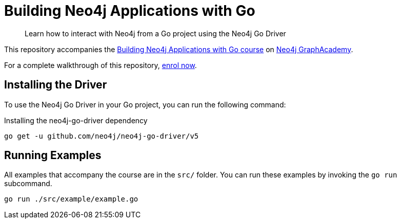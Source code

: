 = Building Neo4j Applications with Go

> Learn how to interact with Neo4j from a Go project using the Neo4j Go Driver


This repository accompanies the link:https://graphacademy.neo4j.com/courses/app-go/[Building Neo4j Applications with Go course^] on link:https://graphacademy.neo4j.com/[Neo4j GraphAcademy^].

For a complete walkthrough of this repository,  link:https://graphacademy.neo4j.com/courses/app-go/[enrol now^].


== Installing the Driver

To use the Neo4j Go Driver in your Go project, you can run the following command:

// tag::install[]
.Installing the neo4j-go-driver dependency
[source,sh]
----
go get -u github.com/neo4j/neo4j-go-driver/v5
----
// end::install[]


== Running Examples

All examples that accompany the course are in the `src/` folder.
You can run these examples by invoking the `go run` subcommand.

[source,sh]
----
go run ./src/example/example.go
----
